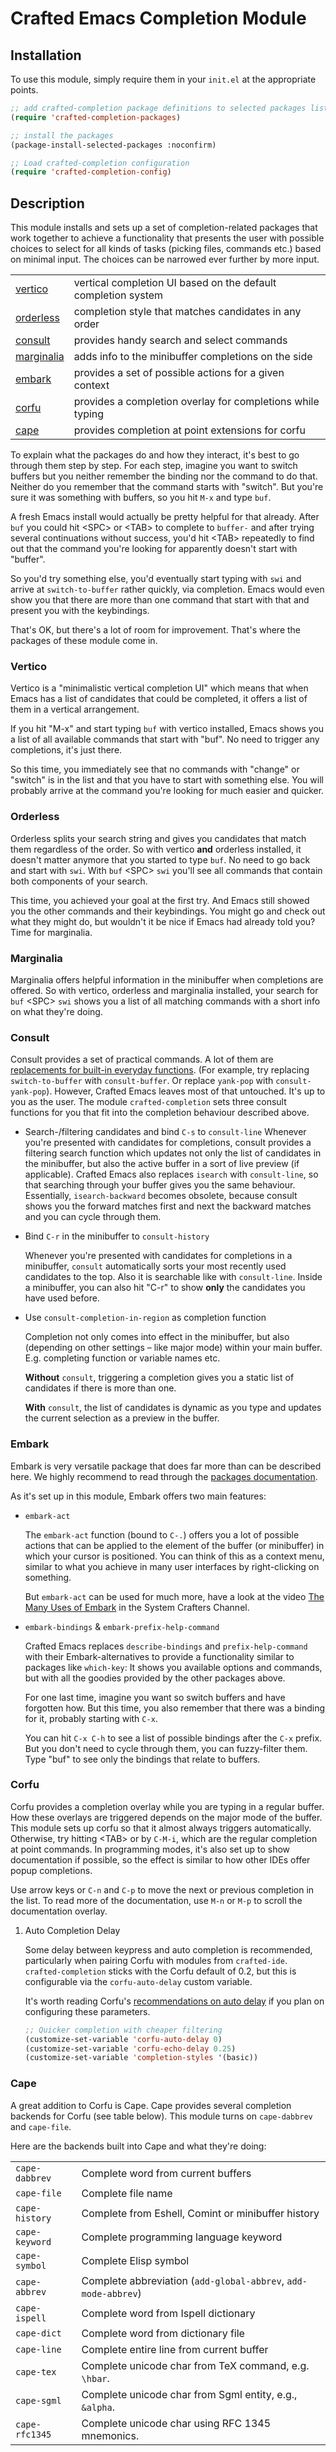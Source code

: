 * Crafted Emacs Completion Module

** Installation

To use this module, simply require them in your =init.el= at the appropriate
points.

#+begin_src emacs-lisp
;; add crafted-completion package definitions to selected packages list
(require 'crafted-completion-packages)

;; install the packages
(package-install-selected-packages :noconfirm)

;; Load crafted-completion configuration
(require 'crafted-completion-config)
#+end_src

** Description

This module installs and sets up a set of completion-related packages that work
together to achieve a functionality that presents the user with possible
choices to select for all kinds of tasks (picking files, commands etc.)
based on minimal input. The choices can be narrowed ever further by more
input.

| [[https://github.com/minad/vertico][vertico]]    | vertical completion UI based on the default completion system |
| [[https://github.com/oantolin/orderless][orderless]]  | completion style that matches candidates in any order         |
| [[https://github.com/minad/consult][consult]]    | provides handy search and select commands                     |
| [[https://github.com/minad/marginalia/][marginalia]] | adds info to the minibuffer completions on the side           |
| [[https://github.com/oantolin/embark/][embark]]     | provides a set of possible actions for a given context        |
| [[https://github.com/minad/corfu/][corfu]]      | provides a completion overlay for completions while typing    |
| [[https://github.com/minad/cape][cape]]       | provides completion at point extensions for corfu             |

To explain what the packages do and how they interact, it's best to go
through them step by step.
For each step, imagine you want to switch buffers but you neither remember the
binding nor the command to do that. Neither do you remember that the command
starts with "switch". But you're sure it was something with buffers, so you
hit =M-x= and type =buf=.

A fresh Emacs install would actually be pretty helpful for that already. After
=buf= you could hit <SPC> or <TAB> to complete to =buffer-= and after trying
several continuations without success, you'd hit <TAB> repeatedly to find out
that the command you're looking for apparently doesn't start with "buffer".

[[./img/01-vanilla.png]]

So you'd try something else, you'd eventually start typing with =swi= and arrive
at =switch-to-buffer= rather quickly, via completion. Emacs would even show you
that there are more than one command that start with that and present you with
the keybindings.

[[./img/02-vanilla.png]]

That's OK, but there's a lot of room for improvement. That's where the packages
of these module come in.

*** Vertico

Vertico is a "minimalistic vertical completion UI" which means that when Emacs
has a list of candidates that could be completed, it offers a list of them in a
vertical arrangement.

If you hit "M-x" and start typing =buf= with vertico installed, Emacs shows you a
list of all available commands that start with "buf". No need to trigger any
completions, it's just there.

[[./img/03-vertico.png]]

So this time, you immediately see that no commands with "change" or "switch" is
in the list and that you have to start with something else. You will probably
arrive at the command you're looking for much easier and quicker.

*** Orderless

Orderless splits your search string and gives you candidates that match them
regardless of the order. So with vertico *and* orderless installed, it doesn't
matter anymore that you started to type =buf=. No need to go back and start
with =swi=. With =buf= <SPC> =swi= you'll see all commands that contain both
components of your search.

[[./img/04-vertico-orderless.png]]

This time, you achieved your goal at the first try. And Emacs still showed
you the other commands and their keybindings. You might go and check out
what they might do, but wouldn't it be nice if Emacs had already told you?
Time for marginalia.

*** Marginalia

Marginalia offers helpful information in the minibuffer when completions are
offered. So with vertico, orderless and marginalia installed, your search
for =buf= <SPC> =swi= shows you a list of all matching commands with a short
info on what they're doing.

[[./img/05-vertico-orderless-marginalia.png]]

*** Consult

Consult provides a set of practical commands. A lot of them are
[[https://github.com/minad/consult#available-commands][replacements for built-in everyday functions]]. (For example, try replacing
~switch-to-buffer~ with ~consult-buffer~. Or replace ~yank-pop~ with
~consult-yank-pop~). However, Crafted Emacs leaves most of that
untouched. It's up to you as the user.  The module ~crafted-completion~ sets
three consult functions for you that fit into the completion behaviour
described above.

- Search-/filtering candidates and bind =C-s= to ~consult-line~
  Whenever you're presented with candidates for completions, consult
  provides a filtering search function which updates not only the list
  of candidates in the minibuffer, but also the active buffer in a
  sort of live preview (if applicable). Crafted Emacs also replaces
  ~isearch~ with ~consult-line~, so that searching through your buffer
  gives you the same behaviour. Essentially, ~isearch-backward~ becomes
  obsolete, because consult shows you the forward matches first and
  next the backward matches and you can cycle through them.

  [[./img/06-consult-line.png]]

- Bind =C-r= in the minibuffer to ~consult-history~

  Whenever you're presented with candidates for completions in a minibuffer,
  ~consult~ automatically sorts your most recently used candidates to the
  top. Also it is searchable like with ~consult-line~. Inside a minibuffer,
  you can also hit "C-r" to show *only* the candidates you have used before.

  [[./img/07-consult-history.png]]

- Use ~consult-completion-in-region~ as completion function

  Completion not only comes into effect in the minibuffer, but also
  (depending on other settings – like major mode) within your main
  buffer. E.g. completing function or variable names etc.

  *Without* ~consult~, triggering a completion gives you a static list of
  candidates if there is more than one.

  [[./img/08-completion-without-consult.png]]

  *With* ~consult~, the list of candidates is dynamic as you type and updates
  the current selection as a preview in the buffer.

  [[./img/09-completion-with-consult.png]]

*** Embark

Embark is very versatile package that does far more than can be described
here. We highly recommend to read through the [[https://github.com/oantolin/embark][packages documentation]].

As it's set up in this module, Embark offers two main features:

- ~embark-act~

  The ~embark-act~ function (bound to =C-.=) offers you a lot of possible
  actions that can be applied to the element of the buffer (or minibuffer)
  in which your cursor is positioned. You can think of this as a context
  menu, similar to what you achieve in many user interfaces by
  right-clicking on something.

  But ~embark-act~ can be used for much more, have a look at the video
  [[https://youtu.be/qk2Is_sC8Lk][The Many Uses of Embark]] in the System Crafters Channel.

- ~embark-bindings~ & ~embark-prefix-help-command~

  Crafted Emacs replaces ~describe-bindings~ and ~prefix-help-command~ with
  their Embark-alternatives to provide a functionality similar to packages
  like ~which-key~: It shows you available options and commands, but with all
  the goodies provided by the other packages above.

  For one last time, imagine you want so switch buffers and have forgotten
  how. But this time, you also remember that there was a binding for it,
  probably starting with =C-x=.

  You can hit =C-x C-h= to see a list of possible bindings after the =C-x=
  prefix. But you don't need to cycle through them, you can fuzzy-filter
  them. Type "buf" to see only the bindings that relate to buffers.

  [[./img/10-filtered-describe-bindings.png]]    

*** Corfu

Corfu provides a completion overlay while you are typing in a regular
buffer. How these overlays are triggered depends on the major mode of
the buffer. This module sets up corfu so that it almost always triggers
automatically. Otherwise, try hitting <TAB> or by =C-M-i=, which are the
regular completion at point commands.
In programming modes, it's also set up to show documentation if possible,
so the effect is similar to how other IDEs offer popup completions.

[[./img/11-corfu-and-doc.png]]    

Use arrow keys or =C-n= and =C-p= to move the next or previous completion in the
list. To read more of the documentation, use =M-n= or =M-p= to scroll the
documentation overlay.

**** Auto Completion Delay

Some delay between keypress and auto completion is recommended,
particularly when pairing Corfu with modules from
~crafted-ide~. ~crafted-completion~ sticks with the Corfu default of
0.2, but this is configurable via the ~corfu-auto-delay~ custom
variable.

It's worth reading Corfu's [[https://github.com/minad/corfu#auto-completion][recommendations on auto delay]] if you plan
on configuring these parameters.

#+begin_src emacs-lisp
  ;; Quicker completion with cheaper filtering
  (customize-set-variable 'corfu-auto-delay 0)
  (customize-set-variable 'corfu-echo-delay 0.25)
  (customize-set-variable 'completion-styles '(basic))
#+end_src

*** Cape

A great addition to Corfu is Cape. Cape provides several completion backends
for Corfu (see table below). This module turns on ~cape-dabbrev~ and ~cape-file~.

Here are the backends built into Cape and what they're doing:

| ~cape-dabbrev~ | Complete word from current buffers                         |
| ~cape-file~    | Complete file name                                         |
| ~cape-history~ | Complete from Eshell, Comint or minibuffer history         |
| ~cape-keyword~ | Complete programming language keyword                      |
| ~cape-symbol~  | Complete Elisp symbol                                      |
| ~cape-abbrev~  | Complete abbreviation (~add-global-abbrev~, ~add-mode-abbrev~) |
| ~cape-ispell~  | Complete word from Ispell dictionary                       |
| ~cape-dict~    | Complete word from dictionary file                         |
| ~cape-line~    | Complete entire line from current buffer                   |
| ~cape-tex~     | Complete unicode char from TeX command, e.g. ~\hbar~.        |
| ~cape-sgml~    | Complete unicode char from Sgml entity, e.g., ~&alpha~.      |
| ~cape-rfc1345~ | Complete unicode char using RFC 1345 mnemonics.            |

[[./img/12-cape-dabbrev.png]]

[[./img/13-cape-file.png]]
